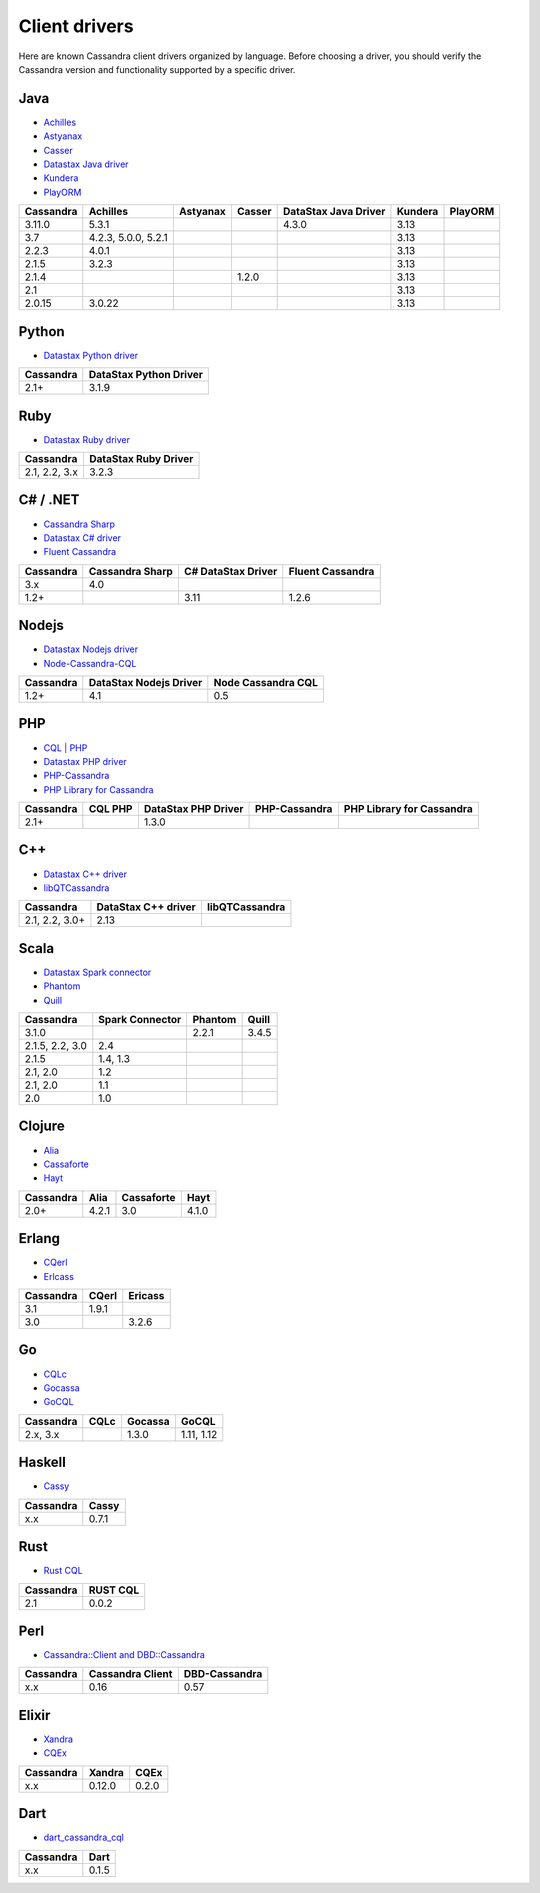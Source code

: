 .. Licensed to the Apache Software Foundation (ASF) under one
.. or more contributor license agreements.  See the NOTICE file
.. distributed with this work for additional information
.. regarding copyright ownership.  The ASF licenses this file
.. to you under the Apache License, Version 2.0 (the
.. "License"); you may not use this file except in compliance
.. with the License.  You may obtain a copy of the License at
..
..     http://www.apache.org/licenses/LICENSE-2.0
..
.. Unless required by applicable law or agreed to in writing, software
.. distributed under the License is distributed on an "AS IS" BASIS,
.. WITHOUT WARRANTIES OR CONDITIONS OF ANY KIND, either express or implied.
.. See the License for the specific language governing permissions and
.. limitations under the License.

.. _client-drivers:

Client drivers
--------------

Here are known Cassandra client drivers organized by language. Before choosing a driver, you should verify the Cassandra
version and functionality supported by a specific driver.

Java
^^^^

- `Achilles <http://achilles.archinnov.info/>`__
- `Astyanax <https://github.com/Netflix/astyanax/wiki/Getting-Started>`__
- `Casser <https://github.com/noorq/casser>`__
- `Datastax Java driver <https://github.com/datastax/java-driver>`__
- `Kundera <https://github.com/impetus-opensource/Kundera>`__
- `PlayORM <https://github.com/deanhiller/playorm>`__

================= =================== ======== ====== ==================== ======= =======
Cassandra         Achilles            Astyanax Casser DataStax Java Driver Kundera PlayORM
================= =================== ======== ====== ==================== ======= =======
3.11.0            5.3.1                               4.3.0                3.13  
3.7               4.2.3, 5.0.0, 5.2.1                                      3.13  
2.2.3             4.0.1                                                    3.13  
2.1.5             3.2.3                                                    3.13 
2.1.4                                          1.2.0                       3.13  
2.1                                                                        3.13  
2.0.15            3.0.22                                                   3.13                              
================= =================== ======== ====== ==================== ======= =======

Python
^^^^^^

- `Datastax Python driver <https://github.com/datastax/python-driver>`__

================= ======================
Cassandra         DataStax Python Driver
================= ======================
2.1+              3.1.9
================= ======================

Ruby
^^^^

- `Datastax Ruby driver <https://github.com/datastax/ruby-driver>`__

================= ====================
Cassandra         DataStax Ruby Driver
================= ====================
2.1, 2.2, 3.x     3.2.3
================= ====================

C# / .NET
^^^^^^^^^

- `Cassandra Sharp <https://github.com/pchalamet/cassandra-sharp>`__
- `Datastax C# driver <https://github.com/datastax/csharp-driver>`__
- `Fluent Cassandra <https://github.com/managedfusion/fluentcassandra>`__

================= =============== ================== ================
Cassandra         Cassandra Sharp C# DataStax Driver Fluent Cassandra
================= =============== ================== ================
3.x               4.0                               
1.2+                              3.11               1.2.6
================= =============== ================== ================

Nodejs
^^^^^^

- `Datastax Nodejs driver <https://github.com/datastax/nodejs-driver>`__
- `Node-Cassandra-CQL <https://github.com/jorgebay/node-cassandra-cql>`__

================= ====================== ==================
Cassandra         DataStax Nodejs Driver Node Cassandra CQL
================= ====================== ==================
1.2+              4.1                    0.5
================= ====================== ==================

PHP
^^^

- `CQL \| PHP <http://code.google.com/a/apache-extras.org/p/cassandra-pdo>`__
- `Datastax PHP driver <https://github.com/datastax/php-driver/>`__
- `PHP-Cassandra <https://github.com/aparkhomenko/php-cassandra>`__
- `PHP Library for Cassandra <http://evseevnn.github.io/php-cassandra-binary/>`__

+--------------+------+---------------+---------------+--------------------+
| Cassandra    | CQL  | DataStax PHP  | PHP-Cassandra | PHP Library for    |
|              | PHP  | Driver        |               | Cassandra          |
+==============+======+===============+===============+====================+
| 2.1+         |      | 1.3.0         |               |                    |
+--------------+------+---------------+---------------+--------------------+

C++
^^^

- `Datastax C++ driver <https://github.com/datastax/cpp-driver>`__
- `libQTCassandra <http://sourceforge.net/projects/libqtcassandra>`__

================= =================== ==============
Cassandra         DataStax C++ driver libQTCassandra
================= =================== ==============
2.1, 2.2, 3.0+    2.13              
================= =================== ==============

Scala
^^^^^

- `Datastax Spark connector <https://github.com/datastax/spark-cassandra-connector>`__
- `Phantom <https://github.com/newzly/phantom>`__
- `Quill <https://github.com/getquill/quill>`__

================= =============== ======= =====
Cassandra         Spark Connector Phantom Quill
================= =============== ======= =====
3.1.0                             2.2.1   3.4.5
2.1.5, 2.2, 3.0   2.4                    
2.1.5             1.4, 1.3               
2.1, 2.0          1.2                    
2.1, 2.0          1.1                    
2.0               1.0                    
================= =============== ======= =====

Clojure
^^^^^^^

- `Alia <https://github.com/mpenet/alia>`__
- `Cassaforte <https://github.com/clojurewerkz/cassaforte>`__
- `Hayt <https://github.com/mpenet/hayt>`__

========= ===== ========== =====
Cassandra Alia  Cassaforte Hayt
========= ===== ========== =====
2.0+      4.2.1 3.0        4.1.0
========= ===== ========== =====

Erlang
^^^^^^

- `CQerl <https://github.com/matehat/cqerl>`__
- `Erlcass <https://github.com/silviucpp/erlcass>`__

========= ===== =======
Cassandra CQerl Ericass
========= ===== =======
3.1       1.9.1
3.0             3.2.6
========= ===== =======

Go
^^

- `CQLc <http://relops.com/cqlc/>`__
- `Gocassa <https://github.com/hailocab/gocassa>`__
- `GoCQL <https://github.com/gocql/gocql>`__

========= ===== ======= ==========
Cassandra CQLc  Gocassa GoCQL
========= ===== ======= ==========
2.x, 3.x        1.3.0   1.11, 1.12
========= ===== ======= ==========

Haskell
^^^^^^^

- `Cassy <https://github.com/ozataman/cassy>`__

========= ======
Cassandra Cassy
========= ======
x.x       0.7.1
========= ======

Rust
^^^^

- `Rust CQL <https://github.com/neich/rust-cql>`__

========= ========
Cassandra RUST CQL
========= ========
2.1       0.0.2
========= ========

Perl
^^^^

- `Cassandra::Client and DBD::Cassandra <https://github.com/tvdw/perl-dbd-cassandra>`__

========= ================ =============
Cassandra Cassandra Client DBD-Cassandra
========= ================ =============
x.x       0.16             0.57
========= ================ =============

Elixir
^^^^^^

- `Xandra <https://github.com/lexhide/xandra>`__
- `CQEx <https://github.com/matehat/cqex>`__

========= ======= ======
Cassandra Xandra  CQEx
========= ======= ======
x.x       0.12.0  0.2.0
========= ======= ======

Dart
^^^^

- `dart_cassandra_cql <https://github.com/achilleasa/dart_cassandra_cql>`__

========= ======
Cassandra Dart
========= ======
x.x       0.1.5
========= ======
